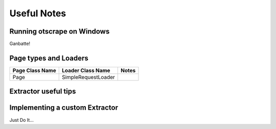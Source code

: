 ============
Useful Notes
============

Running otscrape on Windows
============================

Ganbatte!


Page types and Loaders
========================

+-----------------+---------------------+-------+
| Page Class Name | Loader Class Name   | Notes |
+=================+=====================+=======+
| Page            | SimpleRequestLoader |       |
+-----------------+---------------------+-------+


Extractor useful tips
======================



Implementing a custom Extractor
================================

Just Do It...

